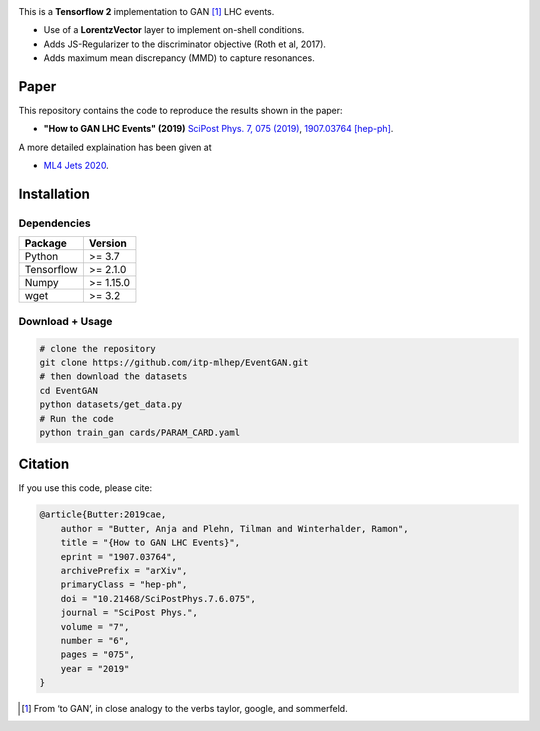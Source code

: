 |Logo|

This is a **Tensorflow 2** implementation to GAN [1]_ LHC events.

* Use of a **LorentzVector** layer to implement on-shell conditions.
* Adds JS-Regularizer to the discriminator objective (Roth et al, 2017).
* Adds maximum mean discrepancy (MMD) to capture resonances.


Paper
--------------

This repository contains the code to reproduce the results shown in the paper:

- **"How to GAN LHC Events" (2019)** `SciPost Phys. 7, 075 (2019)`_, `1907.03764 [hep-ph]`_.
  
.. _`SciPost Phys. 7, 075 (2019)` : https://scipost.org/10.21468/SciPostPhys.7.6.075
.. _`1907.03764 [hep-ph]`: https://arxiv.org/abs/1907.03764

A more detailed explaination has been given at 

- `ML4 Jets 2020`_.

.. _`ML4 Jets 2020`: https://indico.cern.ch/event/809820/contributions/3632585/attachments/1970203/3278531/GAN_LHC.pdf

Installation
-------------

Dependencies
~~~~~~~~~~~~

+---------------------------+-------------------------------+
| **Package**               | **Version**                   |
+---------------------------+-------------------------------+
| Python                    | >= 3.7                        |
+---------------------------+-------------------------------+
| Tensorflow                | >= 2.1.0                      |
+---------------------------+-------------------------------+
| Numpy                     | >= 1.15.0                     |
+---------------------------+-------------------------------+
| wget                      | >= 3.2                        |
+---------------------------+-------------------------------+


Download + Usage
~~~~~~~~~~~~~~~~~~~~~~~~~~


.. code:: sh

   # clone the repository
   git clone https://github.com/itp-mlhep/EventGAN.git
   # then download the datasets
   cd EventGAN
   python datasets/get_data.py
   # Run the code
   python train_gan cards/PARAM_CARD.yaml


Citation
---------

If you use this code, please cite:

.. code:: sh

    @article{Butter:2019cae,
        author = "Butter, Anja and Plehn, Tilman and Winterhalder, Ramon",
        title = "{How to GAN LHC Events}",
        eprint = "1907.03764",
        archivePrefix = "arXiv",
        primaryClass = "hep-ph",
        doi = "10.21468/SciPostPhys.7.6.075",
        journal = "SciPost Phys.",
        volume = "7",
        number = "6",
        pages = "075",
        year = "2019"
    }


.. [1] From ‘to GAN’, in close analogy to the verbs taylor, google, and sommerfeld.

.. |Logo| image:: docs/eventgan_logo.png
   :alt: EventGAN